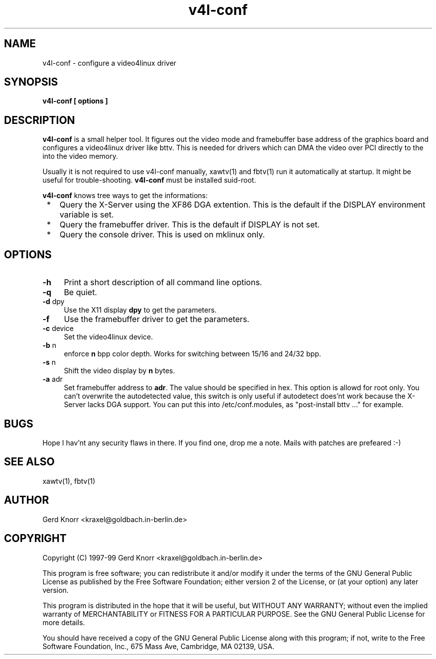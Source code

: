 .TH v4l-conf 1 "(c) 1997-99 Gerd Knorr"
.SH NAME
v4l-conf -  configure a video4linux driver
.SH SYNOPSIS
.B v4l-conf [ options ]
.SH DESCRIPTION
.B v4l-conf
is a small helper tool.  It figures out the video mode and framebuffer
base address of the graphics board and configures a video4linux driver
like bttv.  This is needed for drivers which can DMA the video over PCI
directly to the into the video memory.
.P
Usually it is not required to use v4l-conf manually, xawtv(1) and
fbtv(1) run it automatically at startup.  It might be useful for
trouble-shooting.
.B v4l-conf
must be installed suid-root.
.P
.B v4l-conf
knows tree ways to get the informations:
.TP 3
 *
Query the X-Server using the XF86 DGA extention.  This is the default
if the DISPLAY environment variable is set.
.TP 3
 * 
Query the framebuffer driver.  This is the default if DISPLAY is not
set.
.TP 3
 *
Query the console driver.  This is used on mklinux only.
.SH OPTIONS
.TP 4
\fB-h\fP
Print a short description of all command line options.
.TP 4
\fB-q\fP
Be quiet.
.TP 4
\fB-d\fP dpy
Use the X11 display \fBdpy\fP to get the parameters.
.TP 4
\fB-f\fP
Use the framebuffer driver to get the parameters.
.TP 4
\fB-c\fP device
Set the video4linux device.
.TP 4
\fB-b\fP n
enforce
.B n
bpp color depth.  Works for switching between 15/16 and 24/32 bpp.
.TP 4
\fB-s\fP n
Shift the video display by
.B n
bytes.
.TP 4
\fB-a\fP adr
Set framebuffer address to \fBadr\fP.  The value should be specified
in hex.  This option is allowd for root only.  You can't overwrite the
autodetected value, this switch is only useful if autodetect does'nt
work because the X-Server lacks DGA support.  You can put this into
/etc/conf.modules, as "post-install bttv ..." for example.
.SH BUGS
Hope I hav'nt any security flaws in there.  If you find one, drop me a 
note.  Mails with patches are prefeared :-)
.SH SEE ALSO
xawtv(1), fbtv(1)
.SH AUTHOR
Gerd Knorr <kraxel@goldbach.in-berlin.de>
.SH COPYRIGHT
Copyright (C) 1997-99 Gerd Knorr <kraxel@goldbach.in-berlin.de>
.P
This program is free software; you can redistribute it and/or modify
it under the terms of the GNU General Public License as published by
the Free Software Foundation; either version 2 of the License, or
(at your option) any later version.
.P
This program is distributed in the hope that it will be useful,
but WITHOUT ANY WARRANTY; without even the implied warranty of
MERCHANTABILITY or FITNESS FOR A PARTICULAR PURPOSE.  See the
GNU General Public License for more details.
.P
You should have received a copy of the GNU General Public License
along with this program; if not, write to the Free Software
Foundation, Inc., 675 Mass Ave, Cambridge, MA 02139, USA.
